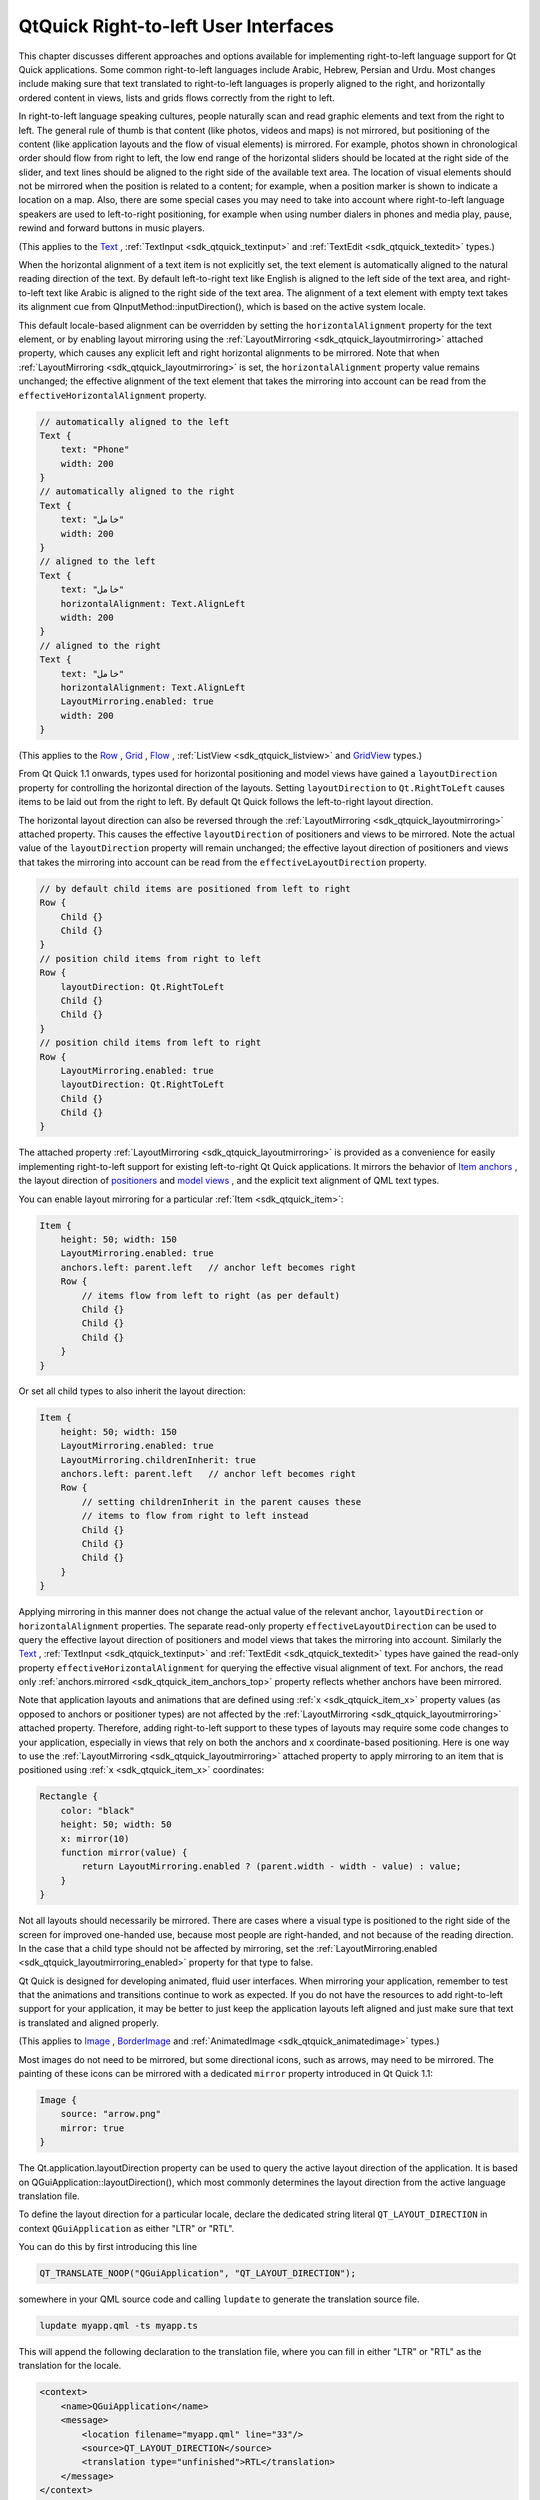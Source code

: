 .. _sdk_qtquick_right-to-left_user_interfaces:

QtQuick Right-to-left User Interfaces
=====================================



This chapter discusses different approaches and options available for implementing right-to-left language support for Qt Quick applications. Some common right-to-left languages include Arabic, Hebrew, Persian and Urdu. Most changes include making sure that text translated to right-to-left languages is properly aligned to the right, and horizontally ordered content in views, lists and grids flows correctly from the right to left.

In right-to-left language speaking cultures, people naturally scan and read graphic elements and text from the right to left. The general rule of thumb is that content (like photos, videos and maps) is not mirrored, but positioning of the content (like application layouts and the flow of visual elements) is mirrored. For example, photos shown in chronological order should flow from right to left, the low end range of the horizontal sliders should be located at the right side of the slider, and text lines should be aligned to the right side of the available text area. The location of visual elements should not be mirrored when the position is related to a content; for example, when a position marker is shown to indicate a location on a map. Also, there are some special cases you may need to take into account where right-to-left language speakers are used to left-to-right positioning, for example when using number dialers in phones and media play, pause, rewind and forward buttons in music players.

(This applies to the `Text </sdk/apps/qml/QtQuick/qtquick-releasenotes/#text>`_ , :ref:`TextInput <sdk_qtquick_textinput>` and :ref:`TextEdit <sdk_qtquick_textedit>` types.)

When the horizontal alignment of a text item is not explicitly set, the text element is automatically aligned to the natural reading direction of the text. By default left-to-right text like English is aligned to the left side of the text area, and right-to-left text like Arabic is aligned to the right side of the text area. The alignment of a text element with empty text takes its alignment cue from QInputMethod::inputDirection(), which is based on the active system locale.

This default locale-based alignment can be overridden by setting the ``horizontalAlignment`` property for the text element, or by enabling layout mirroring using the :ref:`LayoutMirroring <sdk_qtquick_layoutmirroring>` attached property, which causes any explicit left and right horizontal alignments to be mirrored. Note that when :ref:`LayoutMirroring <sdk_qtquick_layoutmirroring>` is set, the ``horizontalAlignment`` property value remains unchanged; the effective alignment of the text element that takes the mirroring into account can be read from the ``effectiveHorizontalAlignment`` property.

.. code:: qml

    // automatically aligned to the left
    Text {
        text: "Phone"
        width: 200
    }
    // automatically aligned to the right
    Text {
        text: "خامل"
        width: 200
    }
    // aligned to the left
    Text {
        text: "خامل"
        horizontalAlignment: Text.AlignLeft
        width: 200
    }
    // aligned to the right
    Text {
        text: "خامل"
        horizontalAlignment: Text.AlignLeft
        LayoutMirroring.enabled: true
        width: 200
    }

(This applies to the `Row </sdk/apps/qml/QtQuick/qtquick-positioning-layouts/#row>`_ , `Grid </sdk/apps/qml/QtQuick/qtquick-positioning-layouts/#grid>`_ , `Flow </sdk/apps/qml/QtQuick/qtquick-positioning-layouts/#flow>`_ , :ref:`ListView <sdk_qtquick_listview>` and `GridView </sdk/apps/qml/QtQuick/draganddrop/#gridview>`_  types.)

From Qt Quick 1.1 onwards, types used for horizontal positioning and model views have gained a ``layoutDirection`` property for controlling the horizontal direction of the layouts. Setting ``layoutDirection`` to ``Qt.RightToLeft`` causes items to be laid out from the right to left. By default Qt Quick follows the left-to-right layout direction.

The horizontal layout direction can also be reversed through the :ref:`LayoutMirroring <sdk_qtquick_layoutmirroring>` attached property. This causes the effective ``layoutDirection`` of positioners and views to be mirrored. Note the actual value of the ``layoutDirection`` property will remain unchanged; the effective layout direction of positioners and views that takes the mirroring into account can be read from the ``effectiveLayoutDirection`` property.

.. code:: qml

    // by default child items are positioned from left to right
    Row {
        Child {}
        Child {}
    }
    // position child items from right to left
    Row {
        layoutDirection: Qt.RightToLeft
        Child {}
        Child {}
    }
    // position child items from left to right
    Row {
        LayoutMirroring.enabled: true
        layoutDirection: Qt.RightToLeft
        Child {}
        Child {}
    }

The attached property :ref:`LayoutMirroring <sdk_qtquick_layoutmirroring>` is provided as a convenience for easily implementing right-to-left support for existing left-to-right Qt Quick applications. It mirrors the behavior of `Item anchors </sdk/apps/qml/QtQuick/qtquick-positioning-anchors/#anchor-layout>`_ , the layout direction of `positioners </sdk/apps/qml/QtQuick/qtquick-positioning-layouts/>`_  and `model views </sdk/apps/qml/QtQuick/qtquick-modelviewsdata-modelview/>`_ , and the explicit text alignment of QML text types.

You can enable layout mirroring for a particular :ref:`Item <sdk_qtquick_item>`:

.. code:: qml

    Item {
        height: 50; width: 150
        LayoutMirroring.enabled: true
        anchors.left: parent.left   // anchor left becomes right
        Row {
            // items flow from left to right (as per default)
            Child {}
            Child {}
            Child {}
        }
    }

Or set all child types to also inherit the layout direction:

.. code:: qml

    Item {
        height: 50; width: 150
        LayoutMirroring.enabled: true
        LayoutMirroring.childrenInherit: true
        anchors.left: parent.left   // anchor left becomes right
        Row {
            // setting childrenInherit in the parent causes these
            // items to flow from right to left instead
            Child {}
            Child {}
            Child {}
        }
    }

Applying mirroring in this manner does not change the actual value of the relevant anchor, ``layoutDirection`` or ``horizontalAlignment`` properties. The separate read-only property ``effectiveLayoutDirection`` can be used to query the effective layout direction of positioners and model views that takes the mirroring into account. Similarly the `Text </sdk/apps/qml/QtQuick/qtquick-releasenotes/#text>`_ , :ref:`TextInput <sdk_qtquick_textinput>` and :ref:`TextEdit <sdk_qtquick_textedit>` types have gained the read-only property ``effectiveHorizontalAlignment`` for querying the effective visual alignment of text. For anchors, the read only :ref:`anchors.mirrored <sdk_qtquick_item_anchors_top>` property reflects whether anchors have been mirrored.

Note that application layouts and animations that are defined using :ref:`x <sdk_qtquick_item_x>` property values (as opposed to anchors or positioner types) are not affected by the :ref:`LayoutMirroring <sdk_qtquick_layoutmirroring>` attached property. Therefore, adding right-to-left support to these types of layouts may require some code changes to your application, especially in views that rely on both the anchors and x coordinate-based positioning. Here is one way to use the :ref:`LayoutMirroring <sdk_qtquick_layoutmirroring>` attached property to apply mirroring to an item that is positioned using :ref:`x <sdk_qtquick_item_x>` coordinates:

.. code:: qml

    Rectangle {
        color: "black"
        height: 50; width: 50
        x: mirror(10)
        function mirror(value) {
            return LayoutMirroring.enabled ? (parent.width - width - value) : value;
        }
    }

Not all layouts should necessarily be mirrored. There are cases where a visual type is positioned to the right side of the screen for improved one-handed use, because most people are right-handed, and not because of the reading direction. In the case that a child type should not be affected by mirroring, set the :ref:`LayoutMirroring.enabled <sdk_qtquick_layoutmirroring_enabled>` property for that type to false.

Qt Quick is designed for developing animated, fluid user interfaces. When mirroring your application, remember to test that the animations and transitions continue to work as expected. If you do not have the resources to add right-to-left support for your application, it may be better to just keep the application layouts left aligned and just make sure that text is translated and aligned properly.

(This applies to `Image </sdk/apps/qml/QtQuick/imageelements/#image>`_ , `BorderImage </sdk/apps/qml/QtQuick/imageelements/#borderimage>`_  and :ref:`AnimatedImage <sdk_qtquick_animatedimage>` types.)

Most images do not need to be mirrored, but some directional icons, such as arrows, may need to be mirrored. The painting of these icons can be mirrored with a dedicated ``mirror`` property introduced in Qt Quick 1.1:

.. code:: qml

    Image {
        source: "arrow.png"
        mirror: true
    }

The Qt.application.layoutDirection property can be used to query the active layout direction of the application. It is based on QGuiApplication::layoutDirection(), which most commonly determines the layout direction from the active language translation file.

To define the layout direction for a particular locale, declare the dedicated string literal ``QT_LAYOUT_DIRECTION`` in context ``QGuiApplication`` as either "LTR" or "RTL".

You can do this by first introducing this line

.. code:: cpp

    QT_TRANSLATE_NOOP("QGuiApplication", "QT_LAYOUT_DIRECTION");

somewhere in your QML source code and calling ``lupdate`` to generate the translation source file.

.. code:: cpp

    lupdate myapp.qml -ts myapp.ts

This will append the following declaration to the translation file, where you can fill in either "LTR" or "RTL" as the translation for the locale.

.. code:: cpp

    <context>
        <name>QGuiApplication</name>
        <message>
            <location filename="myapp.qml" line="33"/>
            <source>QT_LAYOUT_DIRECTION</source>
            <translation type="unfinished">RTL</translation>
        </message>
    </context>

You can test that the layout direction works as expected by running your Qt Quick application with the compiled translation file:

.. code:: cpp

    qmlscene myapp.qml -translation myapp.qm

You can test your application in right-to-left layout direction simply by executing qmlscene with a command-line parameter "-reverse":

.. code:: cpp

    qmlscene myapp.qml -reverse

The layout direction can also be set from C++ by calling the static function QGuiApplication::setLayoutDirection():

.. code:: cpp

    QGuiApplication app(argc, argv);
    app.setLayoutDirection(Qt::RightToLeft);

